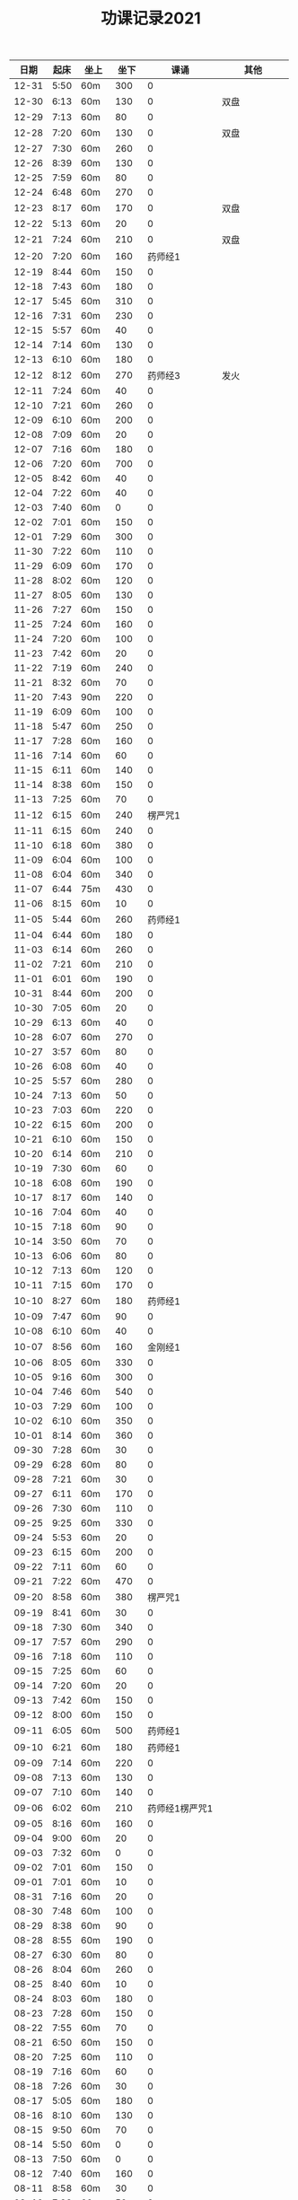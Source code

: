 #+TITLE: 功课记录2021
#+STARTUP: hidestars
#+HTML_HEAD: <link rel="stylesheet" type="text/css" href="../worg.css" />
#+OPTIONS: H:7 num:nil toc:t \n:nil ::t |:t ^:nil -:nil f:t *:t <:t
#+LANGUAGE: cn-zh

|  日期 | 起床 | 坐上 | 坐下 |           课诵 |          其他 |
|-------+------+------+------+----------------+---------------|
| 12-31 | 5:50 | 60m  |  300 |              0 |               |
| 12-30 | 6:13 | 60m  |  130 |              0 |          双盘 |
| 12-29 | 7:13 | 60m  |   80 |              0 |               |
| 12-28 | 7:20 | 60m  |  130 |              0 |          双盘 |
| 12-27 | 7:30 | 60m  |  260 |              0 |               |
| 12-26 | 8:39 | 60m  |  130 |              0 |               |
| 12-25 | 7:59 | 60m  |   80 |              0 |               |
| 12-24 | 6:48 | 60m  |  270 |              0 |               |
| 12-23 | 8:17 | 60m  |  170 |              0 |          双盘 |
| 12-22 | 5:13 | 60m  |   20 |              0 |               |
| 12-21 | 7:24 | 60m  |  210 |              0 |          双盘 |
| 12-20 | 7:20 | 60m  |  160 |        药师经1 |               |
| 12-19 | 8:44 | 60m  |  150 |              0 |               |
| 12-18 | 7:43 | 60m  |  180 |              0 |               |
| 12-17 | 5:45 | 60m  |  310 |              0 |               |
| 12-16 | 7:31 | 60m  |  230 |              0 |               |
| 12-15 | 5:57 | 60m  |   40 |              0 |               |
| 12-14 | 7:14 | 60m  |  130 |              0 |               |
| 12-13 | 6:10 | 60m  |  180 |              0 |               |
| 12-12 | 8:12 | 60m  |  270 |        药师经3 |          发火 |
| 12-11 | 7:24 | 60m  |   40 |              0 |               |
| 12-10 | 7:21 | 60m  |  260 |              0 |               |
| 12-09 | 6:10 | 60m  |  200 |              0 |               |
| 12-08 | 7:09 | 60m  |   20 |              0 |               |
| 12-07 | 7:16 | 60m  |  180 |              0 |               |
| 12-06 | 7:20 | 60m  |  700 |              0 |               |
| 12-05 | 8:42 | 60m  |   40 |              0 |               |
| 12-04 | 7:22 | 60m  |   40 |              0 |               |
| 12-03 | 7:40 | 60m  |    0 |              0 |               |
| 12-02 | 7:01 | 60m  |  150 |              0 |               |
| 12-01 | 7:29 | 60m  |  300 |              0 |               |
| 11-30 | 7:22 | 60m  |  110 |              0 |               |
| 11-29 | 6:09 | 60m  |  170 |              0 |               |
| 11-28 | 8:02 | 60m  |  120 |              0 |               |
| 11-27 | 8:05 | 60m  |  130 |              0 |               |
| 11-26 | 7:27 | 60m  |  150 |              0 |               |
| 11-25 | 7:24 | 60m  |  160 |              0 |               |
| 11-24 | 7:20 | 60m  |  100 |              0 |               |
| 11-23 | 7:42 | 60m  |   20 |              0 |               |
| 11-22 | 7:19 | 60m  |  240 |              0 |               |
| 11-21 | 8:32 | 60m  |   70 |              0 |               |
| 11-20 | 7:43 | 90m  |  220 |              0 |               |
| 11-19 | 6:09 | 60m  |  100 |              0 |               |
| 11-18 | 5:47 | 60m  |  250 |              0 |               |
| 11-17 | 7:28 | 60m  |  160 |              0 |               |
| 11-16 | 7:14 | 60m  |   60 |              0 |               |
| 11-15 | 6:11 | 60m  |  140 |              0 |               |
| 11-14 | 8:38 | 60m  |  150 |              0 |               |
| 11-13 | 7:25 | 60m  |   70 |              0 |               |
| 11-12 | 6:15 | 60m  |  240 |        楞严咒1 |               |
| 11-11 | 6:15 | 60m  |  240 |              0 |               |
| 11-10 | 6:18 | 60m  |  380 |              0 |               |
| 11-09 | 6:04 | 60m  |  100 |              0 |               |
| 11-08 | 6:04 | 60m  |  340 |              0 |               |
| 11-07 | 6:44 | 75m  |  430 |              0 |               |
| 11-06 | 8:15 | 60m  |   10 |              0 |               |
| 11-05 | 5:44 | 60m  |  260 |        药师经1 |               |
| 11-04 | 6:44 | 60m  |  180 |              0 |               |
| 11-03 | 6:14 | 60m  |  260 |              0 |               |
| 11-02 | 7:21 | 60m  |  210 |              0 |               |
| 11-01 | 6:01 | 60m  |  190 |              0 |               |
| 10-31 | 8:44 | 60m  |  200 |              0 |               |
| 10-30 | 7:05 | 60m  |   20 |              0 |               |
| 10-29 | 6:13 | 60m  |   40 |              0 |               |
| 10-28 | 6:07 | 60m  |  270 |              0 |               |
| 10-27 | 3:57 | 60m  |   80 |              0 |               |
| 10-26 | 6:08 | 60m  |   40 |              0 |               |
| 10-25 | 5:57 | 60m  |  280 |              0 |               |
| 10-24 | 7:13 | 60m  |   50 |              0 |               |
| 10-23 | 7:03 | 60m  |  220 |              0 |               |
| 10-22 | 6:15 | 60m  |  200 |              0 |               |
| 10-21 | 6:10 | 60m  |  150 |              0 |               |
| 10-20 | 6:14 | 60m  |  210 |              0 |               |
| 10-19 | 7:30 | 60m  |   60 |              0 |               |
| 10-18 | 6:08 | 60m  |  190 |              0 |               |
| 10-17 | 8:17 | 60m  |  140 |              0 |               |
| 10-16 | 7:04 | 60m  |   40 |              0 |               |
| 10-15 | 7:18 | 60m  |   90 |              0 |               |
| 10-14 | 3:50 | 60m  |   70 |              0 |               |
| 10-13 | 6:06 | 60m  |   80 |              0 |               |
| 10-12 | 7:13 | 60m  |  120 |              0 |               |
| 10-11 | 7:15 | 60m  |  170 |              0 |               |
| 10-10 | 8:27 | 60m  |  180 |        药师经1 |               |
| 10-09 | 7:47 | 60m  |   90 |              0 |               |
| 10-08 | 6:10 | 60m  |   40 |              0 |               |
| 10-07 | 8:56 | 60m  |  160 |        金刚经1 |               |
| 10-06 | 8:05 | 60m  |  330 |              0 |               |
| 10-05 | 9:16 | 60m  |  300 |              0 |               |
| 10-04 | 7:46 | 60m  |  540 |              0 |               |
| 10-03 | 7:29 | 60m  |  100 |              0 |               |
| 10-02 | 6:10 | 60m  |  350 |              0 |               |
| 10-01 | 8:14 | 60m  |  360 |              0 |               |
| 09-30 | 7:28 | 60m  |   30 |              0 |               |
| 09-29 | 6:28 | 60m  |   80 |              0 |               |
| 09-28 | 7:21 | 60m  |   30 |              0 |               |
| 09-27 | 6:11 | 60m  |  170 |              0 |               |
| 09-26 | 7:30 | 60m  |  110 |              0 |               |
| 09-25 | 9:25 | 60m  |  330 |              0 |               |
| 09-24 | 5:53 | 60m  |   20 |              0 |               |
| 09-23 | 6:15 | 60m  |  200 |              0 |               |
| 09-22 | 7:11 | 60m  |   60 |              0 |               |
| 09-21 | 7:22 | 60m  |  470 |              0 |               |
| 09-20 | 8:58 | 60m  |  380 |        楞严咒1 |               |
| 09-19 | 8:41 | 60m  |   30 |              0 |               |
| 09-18 | 7:30 | 60m  |  340 |              0 |               |
| 09-17 | 7:57 | 60m  |  290 |              0 |               |
| 09-16 | 7:18 | 60m  |  110 |              0 |               |
| 09-15 | 7:25 | 60m  |   60 |              0 |               |
| 09-14 | 7:20 | 60m  |   20 |              0 |               |
| 09-13 | 7:42 | 60m  |  150 |              0 |               |
| 09-12 | 8:00 | 60m  |  150 |              0 |               |
| 09-11 | 6:05 | 60m  |  500 |        药师经1 |               |
| 09-10 | 6:21 | 60m  |  180 |        药师经1 |               |
| 09-09 | 7:14 | 60m  |  220 |              0 |               |
| 09-08 | 7:13 | 60m  |  130 |              0 |               |
| 09-07 | 7:10 | 60m  |  140 |              0 |               |
| 09-06 | 6:02 | 60m  |  210 | 药师经1楞严咒1 |               |
| 09-05 | 8:16 | 60m  |  160 |              0 |               |
| 09-04 | 9:00 | 60m  |   20 |              0 |               |
| 09-03 | 7:32 | 60m  |    0 |              0 |               |
| 09-02 | 7:01 | 60m  |  150 |              0 |               |
| 09-01 | 7:01 | 60m  |   10 |              0 |               |
| 08-31 | 7:16 | 60m  |   20 |              0 |               |
| 08-30 | 7:48 | 60m  |  100 |              0 |               |
| 08-29 | 8:38 | 60m  |   90 |              0 |               |
| 08-28 | 8:55 | 60m  |  190 |              0 |               |
| 08-27 | 6:30 | 60m  |   80 |              0 |               |
| 08-26 | 8:04 | 60m  |  260 |              0 |               |
| 08-25 | 8:40 | 60m  |   10 |              0 |               |
| 08-24 | 8:03 | 60m  |  180 |              0 |               |
| 08-23 | 7:28 | 60m  |  150 |              0 |               |
| 08-22 | 7:55 | 60m  |   70 |              0 |               |
| 08-21 | 6:50 | 60m  |  150 |              0 |               |
| 08-20 | 7:25 | 60m  |  110 |              0 |               |
| 08-19 | 7:16 | 60m  |   60 |              0 |               |
| 08-18 | 7:26 | 60m  |   30 |              0 |               |
| 08-17 | 5:05 | 60m  |  180 |              0 |               |
| 08-16 | 8:10 | 60m  |  130 |              0 |               |
| 08-15 | 9:50 | 60m  |   70 |              0 |               |
| 08-14 | 5:50 | 60m  |    0 |              0 |               |
| 08-13 | 7:50 | 60m  |    0 |              0 |               |
| 08-12 | 7:40 | 60m  |  160 |              0 |               |
| 08-11 | 8:58 | 60m  |   30 |              0 |               |
| 08-10 | 7:28 | 60m  |   50 |              0 |               |
| 08-09 | 6:57 | 60m  |  180 |              0 |               |
| 08-08 | 8:45 | 60m  |   20 |              0 |               |
| 08-07 | 9:17 | 60m  |  110 |              0 |               |
| 08-06 | 9:07 | 60m  |  220 |              0 |               |
| 08-05 | 7:15 | 60m  |  160 |              0 |               |
| 08-04 | 8:11 | 60m  |  280 |              0 |               |
| 08-03 | 8:00 | 60m  |  200 |              0 |               |
| 08-02 | 7:11 | 60m  |  110 |              0 |               |
| 08-01 | 7:59 | 60m  |  330 |              0 |               |
| 07-31 | 8:20 | 60m  |  250 |              0 |               |
| 07-30 | 7:35 | 60m  |  240 |              0 |               |
| 07-29 | 7:45 | 60m  |  200 |              0 |               |
| 07-28 | 7:36 | 60m  |  140 |              0 |               |
| 07-27 | 7:45 | 60m  |   10 |        药师经1 |               |
| 07-26 | 7:21 | 60m  |  210 |              0 |               |
| 07-25 | 8:38 | 60m  |  440 |              0 |               |
| 07-24 | 8:10 | 90m  |  260 |              0 |          持斋 |
| 07-23 | 7:59 | 60m  |  250 |   药师经1早课1 |               |
| 07-22 | 7:30 | 60m  |  310 |              0 |               |
| 07-21 | 6:23 | 60m  |  370 |              0 |               |
| 07-20 | 7:22 | 60m  |  240 |              0 |               |
| 07-19 | 7:10 | 60m  |  220 |              0 |               |
| 07-18 | 9:13 | 120m |  170 |              0 |               |
| 07-17 | 8:21 | 60m  |  250 |        药师经1 |               |
| 07-16 | 7:30 | 60m  |  270 |              0 |               |
| 07-15 | 5:20 | 60m  |  120 |              0 |               |
| 07-14 | 7:50 | 60m  |  100 |              0 |               |
| 07-13 | 7:09 | 60m  |  200 |              0 |               |
| 07-12 | 7:39 | 60m  |   40 |              0 |               |
| 07-11 | 6:50 | 60m  |  360 |              0 |               |
| 07-10 | 9:17 | 60m  |  350 |              0 |               |
| 07-09 | 6:57 | 60m  |  200 |              0 |               |
| 07-08 | 6:58 | 60m  |  360 |              0 |               |
| 07-07 | 6:53 | 60m  |  220 |              0 |               |
| 07-06 | 6:51 | 60m  |  100 |              0 |               |
| 07-05 | 6:40 | 60m  |  220 |              0 |               |
| 07-04 | 5:32 | 90m  |  270 |              0 |               |
| 07-03 | 7:58 | 60m  |  320 |              0 |               |
| 07-02 | 6:48 | 60m  |  340 |              0 |               |
| 07-01 | 6:57 | 60m  |  270 |        药师经1 |             0 |
| 06-30 | 7:18 | 60m  |  140 |              0 |               |
| 06-29 | 6:56 | 60m  |   90 |              0 |               |
| 06-28 | 6:28 | 60m  |  210 |              0 |               |
| 06-27 | 8:26 | 60m  |  160 |              0 |               |
| 06-26 | 7:13 | 60m  |  540 |        药师经1 |               |
| 06-25 | 7:00 | 60m  |  220 |              0 |               |
| 06-24 | 7:40 | 60m  |  290 |              0 |          吼人 |
| 06-23 | 6:49 | 60m  |   50 |              0 |               |
| 06-22 | 6:50 | 60m  |  180 |              0 |               |
| 06-21 | 6:35 | 60m  |  210 |              0 |               |
| 06-20 | 9:21 | 60m  |  250 |              0 |               |
| 06-19 | 7:46 | 60m  |  230 |              0 |               |
| 06-18 | 7:31 | 60m  |  110 |              0 |               |
| 06-17 | 7:00 | 60m  |  190 |              0 |               |
| 06-16 | 7:07 | 60m  |  360 |              0 |               |
| 06-15 | 6:35 | 60m  |  250 |              0 |               |
| 06-14 | 7:32 | 60m  |  160 |              0 |               |
| 06-13 | 6:32 | 60m  |  210 |              0 |               |
| 06-12 | 6:58 | 60m  |  360 |              0 |               |
| 06-11 | 6:40 | 60m  |  230 |              0 |               |
| 06-10 | 6:57 | 60m  |  390 |              0 |               |
| 06-09 | 6:51 | 60m  |  180 |              0 |          持斋 |
| 06-08 | 6:55 | 60m  |  200 |              0 |          吼人 |
| 06-07 | 6:40 | 60m  |  290 |              0 |               |
| 06-06 | 8:07 | 60m  |  600 |              0 |               |
| 06-05 | 6:59 | 60m  |  330 |              0 |               |
| 06-04 | 6:05 | 60m  |  110 |              0 |               |
| 06-03 | 6:28 | 60m  |  430 |              0 |               |
| 06-02 | 7:23 | 60m  |  360 |              0 |          吼人 |
| 06-01 | 8:15 | 60m  |  340 |              0 |               |
| 05-31 | 7:15 | 60m  |  160 |              0 |               |
| 05-30 | 8:30 | 60m  |  280 |        药师经1 |               |
| 05-29 | 5:40 | 60m  |  140 |        药师经1 |               |
| 05-28 | 7:14 | 60m  |  250 |        药师经1 |               |
| 05-27 | 6:51 | 60m  |  250 |              0 |               |
| 05-26 | 7:03 | 60m  |  130 |        药师经1 |               |
| 05-25 | 5:38 | 60m  |   30 |        药师经1 |    持斋，吼人 |
| 05-24 | 5:42 | 60m  |  270 |        药师经1 |               |
| 05-23 | 8:20 | 60m  |  210 |        药师经1 |               |
| 05-22 | 8:08 | 60m  |  520 |              0 |               |
| 05-21 | 7:43 | 60m  |  250 |        药师经1 |               |
| 05-20 | 7:07 | 60m  |  240 |        药师经1 |               |
| 05-19 | 6:55 | 60m  |  180 |        药师经1 |          持斋 |
| 05-18 | 6:57 | 60m  |  220 |        药师经1 |               |
| 05-17 | 7:04 | 60m  |  180 |        药师经1 |               |
| 05-16 | 7:50 | 60m  |  180 |        药师经1 |               |
| 05-15 | 8:20 | 60m  |  330 |        药师经1 |               |
| 05-14 | 6:50 | 60m  |   90 |              0 |               |
| 05-13 | 7:20 | 60m  |   40 |        药师经1 |               |
| 05-12 | 5:28 | 60m  |  210 |        药师经1 |               |
| 05-11 | 6:55 | 60m  |  250 |        药师经1 |          持斋 |
| 05-10 | 5:45 | 60m  |  500 |        药师经1 |               |
| 05-09 | 7:27 | 60m  |  300 |        药师经1 |               |
| 05-08 | 5:45 | 60m  |  150 |              0 |               |
| 05-07 | 5:42 | 60m  |  190 |        药师经1 |               |
| 05-06 | 6:42 | 60m  |  150 |        药师经1 |               |
| 05-05 | 5:40 | 60m  |  330 |        药师经4 |               |
| 05-04 | 5:53 | 60m  |  700 |              0 |               |
| 05-03 | 5:48 | 60m  |  650 |        药师经1 |               |
| 05-02 | 5:10 | 60m  | 1270 |              0 |               |
| 05-01 | 6:20 | 60m  |  700 |        药师经1 |               |
| 04-30 | 5:24 | 60m  |  250 |              0 |               |
| 04-29 | 6:28 | 60m  |  350 |        药师经1 |               |
| 04-28 | 6:42 | 60m  |  240 |        药师经1 |      发火拜忏 |
| 04-27 | 5:20 | 60m  |  190 |        药师经1 |               |
| 04-26 | 5:47 | 60m  |  280 |        药师经1 |          持斋 |
| 04-25 | 5:29 | 60m  |  160 |        药师经1 |               |
| 04-24 | 3:11 | 60m  |  360 |        药师经1 |               |
| 04-23 | 5:35 | 70m  |   50 |        药师经1 |               |
| 04-22 | 5:40 | 60m  |  200 |        药师经1 |               |
| 04-21 | 5:33 | 60m  |  230 |        药师经1 |               |
| 04-20 | 6:45 | 60m  |  260 |        药师经1 |               |
| 04-19 | 5:35 | 60m  |  400 |        药师经1 |          持斋 |
| 04-18 | 7:20 | 60m  |  250 |              0 |               |
| 04-17 | 7:40 | 60m  |  150 |        药师经1 |               |
| 04-16 | 6:20 | 60m  |  210 |        药师经1 |               |
| 04-15 | 4:08 | 60m  |  370 |        药师经1 |               |
| 04-14 | 6:25 | 60m  |  130 |        药师经1 |               |
| 04-13 | 5:20 | 60m  |   90 |        药师经1 |               |
| 04-12 | 5:55 | 60m  |  350 |              0 |               |
| 04-11 | 6:55 | 60m  |  550 |        药师经1 |               |
| 04-10 | 7:46 | 60m  | 1360 |        药师经1 |               |
| 04-09 | 6:45 | 60m  |  150 |        药师经1 | 发火1，拜佛50 |
| 04-08 | 6:40 | 60m  |  360 |        药师经1 |               |
| 04-07 | 6:45 | 60m  |  110 |        药师经1 |               |
| 04-06 | 6:34 | 60m  |  220 |        药师经1 |               |
| 04-05 | 2:50 | 85m  |  360 |        药师经1 |               |
| 04-04 | 4:10 | 60m  |  540 |        药师经1 |               |
| 04-03 | 7:28 | 60m  |  530 |        药师经1 |               |
| 04-02 | 7:16 | 60m  |  210 |        药师经1 |         发火1 |
| 04-01 | 7:13 | 60m  |  440 |        药师经1 |         发火1 |
| 03-31 | 7:42 | 60m  |  590 |        药师经1 |             0 |
| 03-30 | 7:40 | 60m  |   40 |              0 |             0 |
| 03-29 | 6:50 | 60m  |  260 |        药师经1 |             0 |
| 03-28 | 8:31 | 60m  |  120 |        药师经1 |             0 |
| 03-27 | 7:37 | 60m  |  150 |        药师经1 |             0 |
| 03-26 | 7:57 | 60m  |   50 |              0 |             0 |
| 03-25 | 8:18 | 60m  |   70 |        药师经1 |             0 |
| 03-24 | 7:48 | 60m  |   40 |              0 |             0 |
| 03-23 | 6:56 | 60m  |  120 |              0 |             0 |
| 03-22 | 6:50 | 60m  |    0 |              0 |             0 |
| 03-21 | 8:30 | 60m  |  200 |        药师经1 |             0 |
| 03-20 | 9:03 | 60m  |    0 |        药师经1 |             0 |
| 03-19 | 8:03 | 60m  |    0 |              0 |             0 |
| 03-18 | 7:00 | 60m  |   80 |        药师经1 |             0 |
| 03-17 | 6:50 | 60m  |  260 |              0 |             0 |
| 03-16 | 6:50 | 60m  |  240 |        药师经1 |             0 |
| 03-15 | 6:50 | 60m  |  200 |        药师经1 |             0 |
| 03-14 | 8:00 | 60m  |  500 |        药师经1 |             0 |
| 03-13 | 6:59 | 60m  |   30 |        药师经1 |             0 |
| 03-12 | 6:59 | 60m  |   60 |              0 |             0 |
| 03-11 | 6:55 | 60m  |  150 |        药师经1 |             0 |
| 03-10 | 6:49 | 60m  |   70 |        药师经1 |             0 |
| 03-09 | 6:38 | 60m  |    0 |        药师经1 |             0 |
| 03-08 | 6:34 | 60m  |  160 |        药师经1 |             0 |
| 03-07 | 9:09 | 60m  |  300 |              0 |             0 |
| 03-06 | 6:12 | 60m  |  400 |        药师经1 |         发火1 |
| 03-05 | 6:58 | 60m  |   50 |        药师经1 |             0 |
| 03-04 | 5:40 | 60m  |  130 |        药师经1 |             0 |
| 03-03 | 7:09 | 60m  |   10 |        药师经1 |             0 |
| 03-02 | 5:03 | 60m  |   20 |        药师经1 |             0 |
| 03-01 | 4:31 | 60m  |   60 |        药师经1 |             0 |
| 02-28 | 8:43 | 60m  |  420 |        药师经1 |          发火 |
| 02-27 | 7:18 | 60m  |  300 |        药师经1 |             0 |
| 02-26 | 8:03 | 60m  |  130 |        药师经1 |             0 |
| 02-25 | 7:15 | 60m  |   70 |        药师经1 |             0 |
| 02-24 | 8:07 | 60m  |  100 |        药师经1 |             0 |
| 02-23 | 7:15 | 60m  |   40 |        药师经1 |             0 |
| 02-22 | 7:34 | 60m  |  220 |        药师经1 |             0 |
| 02-21 | 7:18 | 60m  |  500 |        药师经1 |          发火 |
| 02-20 | 7:53 | 60m  |  340 |        药师经1 |             0 |
| 02-19 | 8:32 | 60m  |  110 |        药师经1 |             0 |
| 02-18 | 9:01 | 60m  |  200 |        药师经1 |             0 |
| 02-17 | 7:58 | 60m  |   10 |              0 |             0 |
| 02-16 | 6:40 | 60m  |  330 |        药师经1 |             0 |
| 02-15 | 6:10 | 60m  |  210 |        药师经1 |             0 |
| 02-14 | 7:43 | 60m  |  480 |        药师经1 |             0 |
| 02-13 | 7:44 | 115m |   50 |        药师经1 |             0 |
| 02-12 | 6:10 | 60m  |  570 |        药师经1 |         早课1 |
| 02-11 | 9:35 | 60m  |  250 |        药师经1 |             0 |
| 02-10 | 8:35 | 60m  |  290 |        药师经1 |             0 |
| 02-09 | 7:47 | 60m  |  180 |        药师经1 |             0 |
| 02-08 | 8:03 | 60m  |   40 |        药师经1 |             0 |
| 02-07 | 7:56 | 60m  |   80 |        药师经1 |             0 |
| 02-06 | 8:43 | 60m  |   30 |        药师经1 |             0 |
| 02-05 | 7:52 | 60m  |   30 |        药师经1 |             0 |
| 02-04 | 7:01 | 60m  |   10 |        药师经1 |             0 |
| 02-03 | 6:17 | 60m  |   10 |        药师经1 |             0 |
| 02-02 | 6:20 | 60m  |  120 |        药师经1 |             0 |
| 02-01 | 7:23 | 60m  |   90 |        药师经1 |             0 |
| 01-31 | 9:55 | 60m  |  120 |        药师经1 |         早课1 |
| 01-30 | 9:12 | 60m  |   40 |        药师经1 |             0 |
| 01-29 | 7:23 | 60m  |  100 |              0 |             0 |
| 01-28 | 8:00 | 60m  |   50 |        药师经1 |             0 |
| 01-27 | 8:03 | 60m  |  320 |        药师经1 |             0 |
| 01-26 | 7:18 | 60m  |   50 |        药师经1 |             0 |
| 01-25 | 8:42 | 60m  |   40 |        药师经1 |             0 |
| 01-24 | 9:30 | 60m  |  150 |        药师经1 |             0 |
| 01-23 | 8:43 | 75m  |  170 |        药师经1 |          生气 |
| 01-22 | 8:22 | 60m  |   90 |        药师经1 |             0 |
| 01-21 | 9:06 | 60m  |   70 |        药师经1 |             0 |
| 01-20 | 8:56 | 60m  |   10 |        药师经1 |             0 |
| 01-19 | -:-- | 60m  |   20 |              0 |          通宵 |
| 01-18 | 7:42 | 60m  |   10 |              0 |             0 |
| 01-17 | 8:33 | 60m  |   40 |        药师经1 |          发火 |
| 01-16 | 8:44 | 60m  |  160 |        药师经1 |             0 |
| 01-15 | 8:20 | 60m  |  210 |        药师经1 |             0 |
| 01-14 | 8:30 | 60m  |   90 |        药师经1 |             0 |
| 01-13 | 8:31 | 60m  |   80 |        药师经1 |             0 |
| 01-12 | 7:18 | 60m  |  210 |        药师经1 |             0 |
| 01-11 | 6:57 | 60m  |   10 |        药师经1 |          发火 |
| 01-10 | 8:35 | 60m  |  240 |        药师经1 |          发火 |
| 01-09 | 8:04 | 60m  |  180 |        药师经1 |          发火 |
| 01-08 | 6:54 | 60m  |  120 |        药师经1 |          发火 |
| 01-07 | 6:57 | 60m  |   40 |        药师经1 |             0 |
| 01-06 | 7:10 | 60m  |   20 |              0 |             0 |
| 01-05 | 6:50 | 60m  |  180 |        药师经1 |             0 |
| 01-04 | 6:40 | 60m  |  180 |        药师经1 |             0 |
| 01-03 | 9:03 | 60m  |  320 |        药师经1 |             0 |
| 01-02 | 8:29 | 60m  |  160 |        药师经1 |             0 |
| 01-01 | 9:34 | 60m  |  430 |        药师经1 |             0 |
